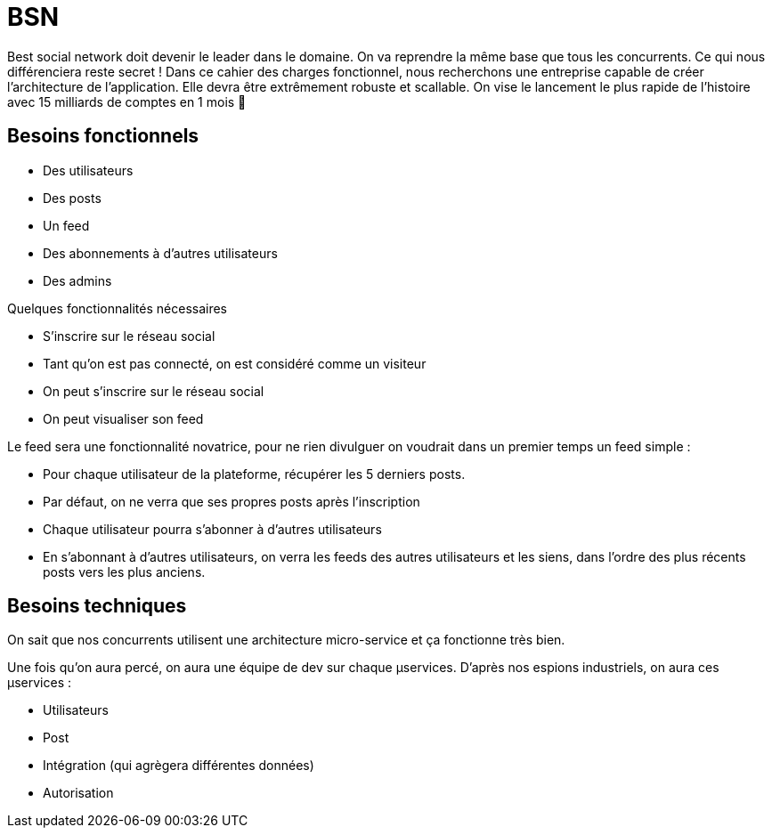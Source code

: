 # BSN

Best social network doit devenir le leader dans le domaine. On va reprendre la même base que tous les concurrents. Ce qui nous différenciera reste secret ! Dans ce cahier des charges fonctionnel, nous recherchons une entreprise capable de créer l'architecture de l'application. Elle devra être extrêmement robuste et scallable. On vise le lancement le plus rapide de l'histoire avec 15 milliards de comptes en 1 mois 💪

## Besoins fonctionnels

* Des utilisateurs
* Des posts
* Un feed
* Des abonnements à d'autres utilisateurs
* Des admins

Quelques fonctionnalités nécessaires

* S'inscrire sur le réseau social
* Tant qu'on est pas connecté, on est considéré comme un visiteur
* On peut s'inscrire sur le réseau social
* On peut visualiser son feed

Le feed sera une fonctionnalité novatrice, pour ne rien divulguer on voudrait dans un premier temps un feed simple :

* Pour chaque utilisateur de la plateforme, récupérer les 5 derniers posts.
* Par défaut, on ne verra que ses propres posts après l'inscription
* Chaque utilisateur pourra s'abonner à d'autres utilisateurs 
* En s'abonnant à d'autres utilisateurs, on verra les feeds des autres utilisateurs et les siens, dans l'ordre des plus récents posts vers les plus anciens.

## Besoins techniques

On sait que nos concurrents utilisent une architecture micro-service et ça fonctionne très bien.

Une fois qu'on aura percé, on aura une équipe de dev sur chaque µservices. D'après nos espions industriels, on aura ces µservices :

* Utilisateurs
* Post
* Intégration (qui agrègera différentes données)
* Autorisation
